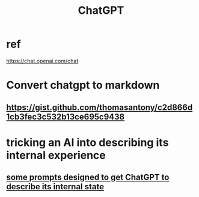 :PROPERTIES:
:ID:       1d1968f5-9aaa-4557-9ad7-6374dc53cf20
:END:
#+title: ChatGPT
* ref
  https://chat.openai.com/chat
* Convert chatgpt to markdown
** https://gist.github.com/thomasantony/c2d866d1cb3fec3c532b13ce695c9438
* tricking an AI into describing its internal experience
** [[https://github.com/JeffreyBenjaminBrown/public_notes_with_github-navigable_links/blob/master/some_prompts_designed_to_get_chatgpt_to_describe_its_internal_state.org][some prompts designed to get ChatGPT to describe its internal state]]
